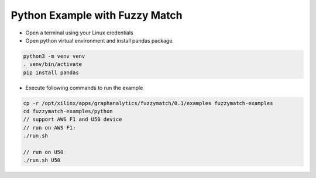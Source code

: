 Python Example with Fuzzy Match
===============================

* Open a terminal using your Linux credentials


* Open python virtual environment and install pandas package.

.. code-block:: bash

    python3 -m venv venv
    . venv/bin/activate
    pip install pandas

* Execute following commands to run the example

.. code-block:: bash

    cp -r /opt/xilinx/apps/graphanalytics/fuzzymatch/0.1/examples fuzzymatch-examples
    cd fuzzymatch-examples/python
    // support AWS F1 and U50 device
    // run on AWS F1:
    ./run.sh

    // run on U50
    ./run.sh U50

